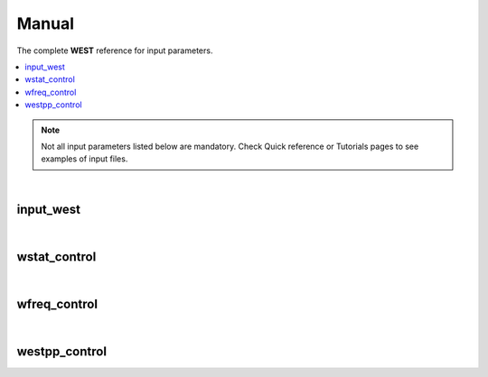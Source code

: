 .. _Manual:

Manual
======

The complete **WEST** reference for input parameters. 

.. contents:: :local:
              :depth: 1

.. note:: 
   Not all input parameters listed below are mandatory. Check Quick reference or Tutorials pages to see examples of input files. 

.. seealso::
   **WESTpy** is a Python package, designed to assist users of the WEST code in pre- and post-process massively parallel calculations. Click `here <http://www.west-code.org/doc/westpy/latest/>`_ to know more.

|

----------
input_west
----------

.. data:: qe_prefix

   :type: string 
   :default: "calc"
   :description: Prefix prepended to the QuantumEspresso save folder. 

   
.. data:: west_prefix

   :type: string 
   :default: "west"
   :description: Prefix prepended to the WEST save and restart folder. 
 
.. data:: outdir 

   :type: string 
   :default: Value of the ESPRESSO_TMPDIR environment variable if set; current directory ("./") otherwise
   :description: Input, temporary, output files are found in this directory.

|

-------------
wstat_control
-------------

.. data:: wstat_calculation

   :type: string 
   :default: "S"
   :description: Available options are:
 
      - "S" : Start from scratch
      - "R" : Restart from an interrupted run. You should restart with the same number of cores, and images. 
   
.. data:: n_pdep_eigen

   :type: int 
   :default: 1
   :description: Number of PDEP eigenpotentials. 
   
.. data:: n_pdep_times

   :type: int 
   :default: 4
   :description: Maximum dimension of the search space = n_pdep_eigen * n_pdep_times. 
   
.. data:: n_pdep_maxiter

   :type: int 
   :default: 100
   :description: Maximum number of iterations in PDEP. 
   
.. data:: n_dfpt_maxiter

   :type: int 
   :default: 250
   :description: Maximum number of iterations in DFPT. 
   
.. data:: n_pdep_read_from_file

   :type: int 
   :default: 0
   :description: Number of PDEP eigenpotentials that can be read from file.  
   
.. data:: trev_pdep

   :type: float 
   :default: 0.001
   :description: Absolute convergence threshold in the PDEP eigenvalues.  
   
.. data:: trev_pdep_rel

   :type: float 
   :default: 0.1
   :description: Relative convergence threshold in the PDEP eigenvalues.  
   
.. data:: tr2_dfpt

   :type: float 
   :default: 1e-12
   :description: Convergence threshold in DFPT. Note that in the first PDEP iterations a reduced threshold for DFPT could be used by the code in order to speed up the computation.
   
.. data:: l_minimize_exx_if_active

   :type: boolean
   :default: False
   :description: If (True), then the exact-exchange term in the Hamiltonian is computed with the cutoff of the wavefunction.
   
.. data:: l_kinetic_only

   :type: boolean
   :default: False
   :description: If (True), then only the kinetic term in the Hamiltonian is kept.
   
.. data:: l_use_ecutrho 

   :type: boolean
   :default: False
   :description: If (True), then the eigenpotentials are represented with ecutrho instead of ecutwfc.
   
.. data:: qlist 

   :type: list of int
   :default: [1,2,...,number of q-points]
   :description: List of q-points to compute.

|

-------------
wfreq_control
-------------

.. data:: wfreq_calculation

   :type: string 
   :default: "XWGQ"
   :description: Available options are:
 
      - "XWGQ" : Compute the QP corrections.
      - "XwGQ" : Compute the QP corrections, restart from an interrupted / just read W run.
      - "XwgQ" : Compute the QP corrections, restart from an interrupted / just read G run.
      - "X" : Compute the HF corrections.
      - "XWO" : Compute the optical properties.
      - "XWGQP" : Compute the QP corrections, and plot spectral functions.
      - "XWGQOP" : Compute all.
                    
.. data:: n_pdep_eigen_to_use

   :type: int
   :default: 2
   :description: Number of PDEP eigenvectors to use in Wfreq. They are read from previous Wstat run. This value cannot exceed n_pdep_eigen (defined in wstat_control) and is used to check the convergence of the calculation.

.. data:: qp_bandrange

   :type: list of int
   :default: [1,2]
   :description: Compute the QP corrections from band qp_bandrange[0] to band qp_bandrange[1].

.. data:: macropol_calculation

   :type: string
   :default: "N"
   :description: Available options are:
   
      - "N" : None. Choice valid for isolated systems.
      - "C" : Include long-wavelength limit. Choice valid for condensed systems.

.. data:: n_lanczos

   :type: int
   :default: 30
   :description: Number of Lanczos chains.

.. data:: n_imfreq

   :type: int
   :default: 128
   :description: Number of frequecies used to sample the imaginary frequency axis in the range [0,ecut_imfreq].

.. data:: n_refreq

   :type: int
   :default: 10
   :description: Number of frequecies used to sample the real frequency axis in the range [0,ecut_refreq].

.. data:: ecut_imfreq

   :type: float
   :default: Cut of the density, read from the ground state
   :description: Cutoff for the imaginary frequencies (in Ry).

.. data:: ecut_refreq

   :type: float
   :default: 2.0
   :description: Cutoff for the real frequencies (in Ry).

.. data:: wfreq_eta

   :type: float
   :default: 0.003675
   :description: Energy shift of the poles (in Ry). 

.. data:: n_secant_maxiter

   :type: int
   :default: 1
   :description: Maximum number of iterations in the secant solver.

.. data:: trev_secant

   :type: float
   :default: 0.003675
   :description: Convergence energy threshold (in Ry) for the secant solver.

.. data:: l_enable_lanczos

   :type: boolean
   :default: True
   :description: If (False), then Lanczos solvers are turned off.

.. data:: l_enable_gwetot

   :type: boolean
   :default: False
   :description: Deprecated parameter.

.. data:: o_restart_time

   :type: float
   :default: 0.0
   :description: Available options are:

      - If ( o_restart_time == 0 ) A checkpoint is written at every iteration of the W and G loops.
      - If ( o_restart_time >  0 ) A checkpoint is written every o_restart_time minutes in the W and G loops.
      - If ( o_restart_time <  0 ) A checkpoint is NEVER written in the W and G loops. Restart will not be possible.

.. data:: ecut_spectralf

   :type: list of float
   :default: [-2.0,2.0]
   :description: Energy cutoff (in Ry) for the real frequencies. Used when wfreq_caculation contains the runlevel "P".

.. data:: n_spectralf

   :type: int
   :default: 10
   :description: Number of frequecies used to plot the spectral function (runlevel "P"), sampling the interval [-ecut_spectralf[0],ecut_spectralf[1]].

|

--------------
westpp_control
--------------

.. data:: westpp_calculation

   :type: string 
   :default: "R"
   :description: Available options are:

      - "R" : Output rho, the electronic density.
      - "W" : Output the electronic wavefunctions.
      - "E" : Output the eigenpotentials.
      - "S" : Output the screened exchange constant.

.. data:: westpp_range

   :type: list of int 
   :default: [1,2]
   :description: Range for W, E, and S run.

.. data:: westpp_format

   :type: string 
   :default: "C"
   :description: Available options for the output fortmat are:
          
      - "c" : Cube.
      - "x" : Planar average yz.
      - "y" : Planar average xz.
      - "z" : Planar average xy.
      - "s" : Spherical average.

.. data:: westpp_sign

   :type: boolean
   :default: False
   :description: If (True), then the sign of the wavefunction/eigenpotential is kept in the output file.

.. data:: westpp_n_pdep_eigen_to_use

   :type: int
   :default: 1
   :description: Number PDEP eigenpotentials to read/use.

.. data:: westpp_r0

   :type: 3-dim list of floats (a vector)
   :default: [0.0, 0.0, 0.0]
   :description: Position of the center (in a.u.) for spherical average plot.

.. data:: westpp_nr

   :type: int
   :default: 100
   :description: Number of points in the spherical average plot.

.. data:: westpp_rmax

   :type: float
   :default: 1.0
   :description: Max radius (in a.u.) for the spherical average plot.

.. data:: westpp_epsinfty

   :type: float
   :default: 1.0
   :description: Macroscopic relative dielectric constant. Used in the "S" runlevel.
            

